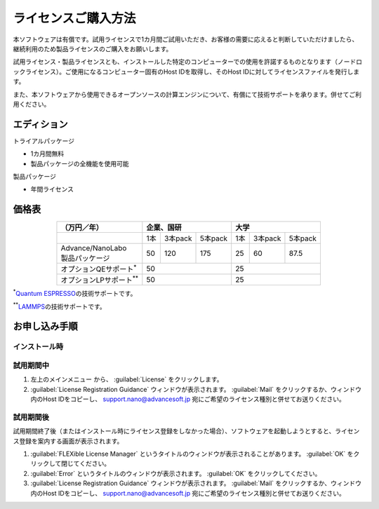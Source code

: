 .. _purchase:

====================
ライセンスご購入方法
====================

本ソフトウェアは有償です。試用ライセンスで1カ月間ご試用いただき、お客様の需要に応えると判断していただけましたら、継続利用のため製品ライセンスのご購入をお願いします。

試用ライセンス・製品ライセンスとも、インストールした特定のコンピューターでの使用を許諾するものとなります（ノードロックライセンス）。ご使用になるコンピューター固有のHost IDを取得し、そのHost IDに対してライセンスファイルを発行します。

また、本ソフトウェアから使用できるオープンソースの計算エンジンについて、有償にて技術サポートを承ります。併せてご利用ください。

.. _edition:

エディション
==============

トライアルパッケージ

* 1カ月間無料
* 製品パッケージの全機能を使用可能

製品パッケージ

* 年間ライセンス

.. _pricing:

価格表
==============

.. table::
   :widths: auto
   :class: align-center

   +------------------------------------+--------------------------------+-------------------------------+
   |  （万円／年）                      |   企業、国研                   |         大学                  |
   +====================================+=======+===========+============+=======+===========+===========+
   |                                    |  1本  |  3本pack  |  5本pack   |  1本  |  3本pack  |  5本pack  |
   +------------------------------------+-------+-----------+------------+-------+-----------+-----------+
   || Advance/NanoLabo                  |       |           |            |       |           |           |
   || 製品パッケージ                    |  50   |  120      |  175       |   25  |   60      |   87.5    |
   +------------------------------------+-------+-----------+------------+-------+-----------+-----------+
   | オプションQEサポート\ `*`:sup:     |          50                    |   25                          |
   +------------------------------------+--------------------------------+-------------------------------+
   | オプションLPサポート\ `**`:sup:    |          50                    |   25                          |
   +------------------------------------+--------------------------------+-------------------------------+

`*`:sup:\ `Quantum ESPRESSO <http://www.quantum-espresso.org/>`_\ の技術サポートです。

`**`:sup:\ `LAMMPS <http://lammps.sandia.gov/>`_\ の技術サポートです。

.. _license:

お申し込み手順
==========================

.. _id-install:

インストール時
----------------------------------

.. _id-trial:

試用期間中
----------------------------------

1. 左上のメインメニュー |mainmenuicon| から、 :guilabel:`License` をクリックします。
2. :guilabel:`License Registration Guidance` ウィンドウが表示されます。 :guilabel:`Mail` をクリックするか、ウィンドウ内のHost IDをコピーし、 support.nano@advancesoft.jp 宛にご希望のライセンス種別と併せてお送りください。

.. |mainmenuicon| image:: /img/mainmenuicon.png

.. _id-after:

試用期間後
----------------------------------

試用期間終了後（またはインストール時にライセンス登録をしなかった場合）、ソフトウェアを起動しようとすると、ライセンス登録を案内する画面が表示されます。

1. :guilabel:`FLEXible License Manager` というタイトルのウィンドウが表示されることがあります。 :guilabel:`OK` をクリックして閉じてください。
2. :guilabel:`Error` というタイトルのウィンドウが表示されます。 :guilabel:`OK` をクリックしてください。
3. :guilabel:`License Registration Guidance` ウィンドウが表示されます。 :guilabel:`Mail` をクリックするか、ウィンドウ内のHost IDをコピーし、 support.nano@advancesoft.jp 宛にご希望のライセンス種別と併せてお送りください。